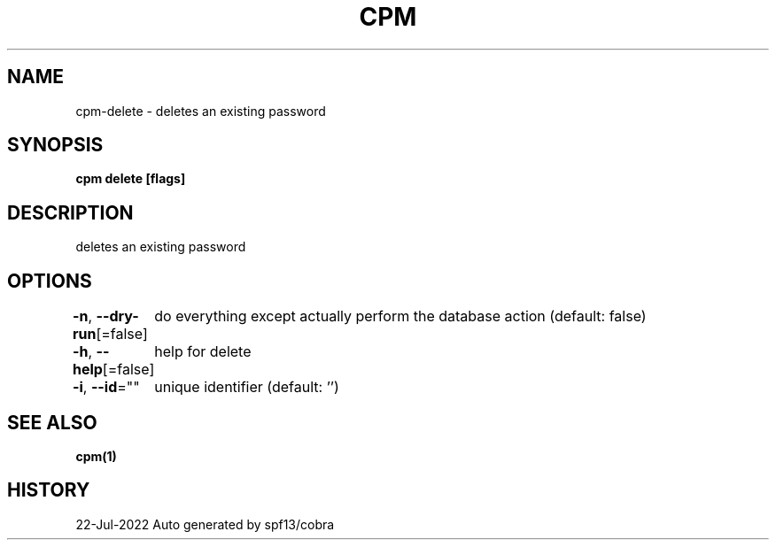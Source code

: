 .nh
.TH "CPM" "1" "Jul 2022" "Auto generated by spf13/cobra" ""

.SH NAME
.PP
cpm-delete - deletes an existing password


.SH SYNOPSIS
.PP
\fBcpm delete [flags]\fP


.SH DESCRIPTION
.PP
deletes an existing password


.SH OPTIONS
.PP
\fB-n\fP, \fB--dry-run\fP[=false]
	do everything except actually perform the database action (default: false)

.PP
\fB-h\fP, \fB--help\fP[=false]
	help for delete

.PP
\fB-i\fP, \fB--id\fP=""
	unique identifier (default: '')


.SH SEE ALSO
.PP
\fBcpm(1)\fP


.SH HISTORY
.PP
22-Jul-2022 Auto generated by spf13/cobra
